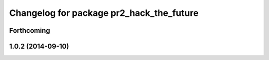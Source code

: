 ^^^^^^^^^^^^^^^^^^^^^^^^^^^^^^^^^^^^^^^^^
Changelog for package pr2_hack_the_future
^^^^^^^^^^^^^^^^^^^^^^^^^^^^^^^^^^^^^^^^^

Forthcoming
-----------

1.0.2 (2014-09-10)
------------------
